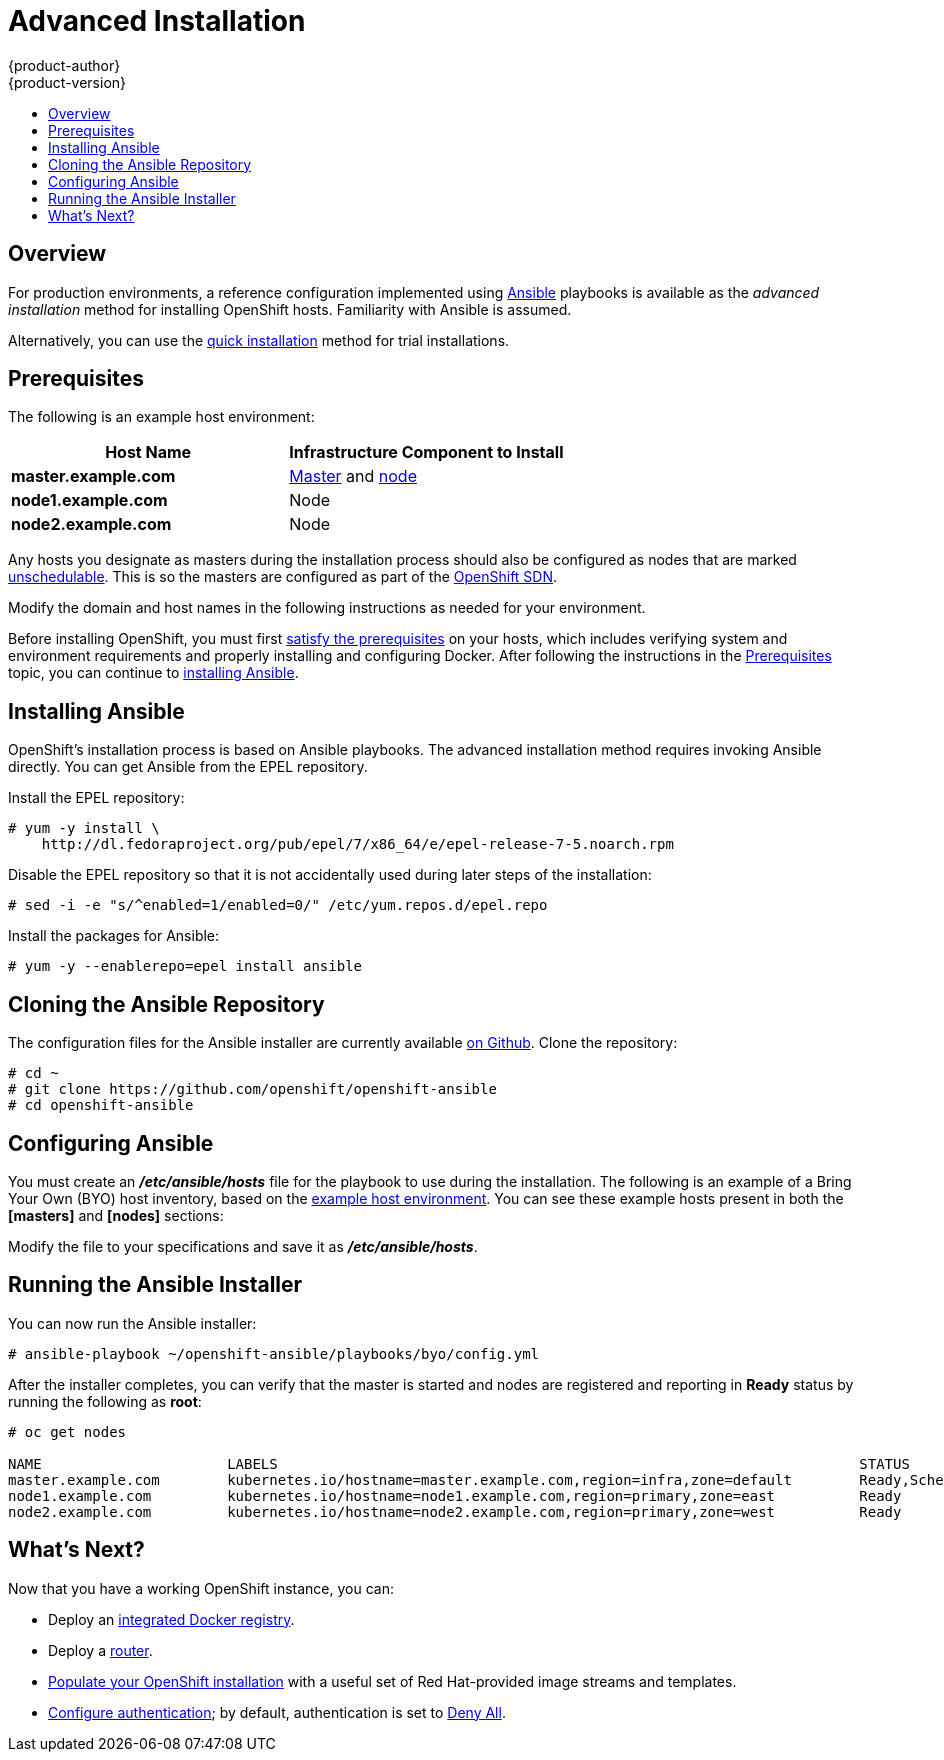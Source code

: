 = Advanced Installation
{product-author}
{product-version}
:data-uri:
:icons:
:experimental:
:toc: macro
:toc-title:
:prewrap!:

toc::[]

== Overview
For production environments, a reference configuration implemented using
http://www.ansible.com[Ansible] playbooks is available as the _advanced
installation_ method for installing OpenShift hosts. Familiarity with Ansible is
assumed.

Alternatively, you can use the link:quick_install.html[quick installation]
method for trial installations.

== Prerequisites

[[default-hosts]]
The following is an example host environment:

[options="header"]
|===

|Host Name |Infrastructure Component to Install

|*master.example.com*
|link:../../architecture/infrastructure_components/kubernetes_infrastructure.html#master[Master]
and
link:../../architecture/infrastructure_components/kubernetes_infrastructure.html#node[node]

|*node1.example.com*
|Node

|*node2.example.com*
|Node
|===

Any hosts you designate as masters during the installation process should also
be configured as nodes that are marked
link:../../admin_guide/manage_nodes.html#marking-nodes-as-unschedulable-or-schedulable[unschedulable].
This is so the masters are configured as part of the
link:../../architecture/additional_concepts/networking.html#openshift-sdn[OpenShift
SDN].

Modify the domain and host names in the following instructions as needed for
your environment.

Before installing OpenShift, you must first link:prerequisites.html[satisfy the
prerequisites] on your hosts, which includes verifying system and environment
requirements and properly installing and configuring Docker. After following the
instructions in the link:prerequisites.html[Prerequisites] topic, you can
continue to link:#installing-ansible[installing Ansible].

== Installing Ansible [[installing-ansible]]
OpenShift's installation process is based on Ansible playbooks. The advanced
installation method requires invoking Ansible directly. You can get Ansible from
the EPEL repository.

Install the EPEL repository:

----
# yum -y install \
    http://dl.fedoraproject.org/pub/epel/7/x86_64/e/epel-release-7-5.noarch.rpm
----

Disable the EPEL repository so that it is not accidentally used during later
steps of the installation:

----
# sed -i -e "s/^enabled=1/enabled=0/" /etc/yum.repos.d/epel.repo
----

Install the packages for Ansible:

----
# yum -y --enablerepo=epel install ansible
----

== Cloning the Ansible Repository
The configuration files for the Ansible installer are currently available
https://github.com/openshift/openshift-ansible/tree/v3.0.0[on Github]. Clone the
repository:

----
# cd ~
# git clone https://github.com/openshift/openshift-ansible
# cd openshift-ansible
----
////
Removing this line til we have a better instruction:
# git checkout -b 3.x v3.0.0
////

== Configuring Ansible

You must create an *_/etc/ansible/hosts_* file for the playbook to use during
the installation. The following is an example of a Bring Your Own (BYO) host
inventory, based on the link:#default-hosts[example host environment]. You can
see these example hosts present in both the *[masters]* and *[nodes]* sections:

====

ifdef::openshift-enterprise[]
----
# Create an OSEv3 group that contains the masters and nodes groups
[OSEv3:children]
masters
nodes

# Set variables common for all OSEv3 hosts
[OSEv3:vars]
# SSH user, this user should allow ssh based auth without requiring a password
ansible_ssh_user=root

# If ansible_ssh_user is not root, ansible_sudo must be set to true
#ansible_sudo=true

# To deploy origin, change deployment_type to origin
deployment_type=enterprise

# enable htpasswd authentication
openshift_master_identity_providers=[{'name': 'htpasswd_auth', 'login': 'true', 'challenge': 'true', 'kind': 'HTPasswdPasswordIdentityProvider', 'filename': '/etc/openshift/openshift-passwd'}]

# host group for masters
[masters]
master.example.com

# host group for nodes, includes region info
[nodes]
master.example.com openshift_node_labels="{'region': 'infra', 'zone': 'default'}"
node1.example.com openshift_node_labels="{'region': 'primary', 'zone': 'east'}"
node2.example.com openshift_node_labels="{'region': 'primary', 'zone': 'west'}"
----
endif::[]
ifdef::openshift-origin[]
----
# Create a group that contains the masters and nodes groups
[OSEv3:children]
masters
nodes

# Set variables common for all hosts
[OSEv3:vars]
# SSH user, this user should allow ssh based auth without requiring a password
ansible_ssh_user=root

# If ansible_ssh_user is not root, ansible_sudo must be set to true
#ansible_sudo=true

# To deploy origin, change deployment_type to origin
deployment_type=origin

# enable htpasswd authentication
openshift_master_identity_providers=[{'name': 'htpasswd_auth', 'login': 'true', 'challenge': 'true', 'kind': 'HTPasswdPasswordIdentityProvider', 'filename': '/etc/openshift/openshift-passwd'}]

# host group for masters
[masters]
master.example.com

# host group for nodes, includes region info
[nodes]
master.example.com openshift_node_labels="{'region': 'infra', 'zone': 'default'}"
node1.example.com openshift_node_labels="{'region': 'primary', 'zone': 'east'}"
node2.example.com openshift_node_labels="{'region': 'primary', 'zone': 'west'}"
----
endif::[]
====

Modify the file to your specifications and save it as *_/etc/ansible/hosts_*.

== Running the Ansible Installer

You can now run the Ansible installer:

----
# ansible-playbook ~/openshift-ansible/playbooks/byo/config.yml
----

After the installer completes, you can verify that the master is started and
nodes are registered and reporting in *Ready* status by running the following as
*root*:

====
----
# oc get nodes

NAME                      LABELS                                                                     STATUS
master.example.com        kubernetes.io/hostname=master.example.com,region=infra,zone=default        Ready,SchedulingDisabled
node1.example.com         kubernetes.io/hostname=node1.example.com,region=primary,zone=east          Ready
node2.example.com         kubernetes.io/hostname=node2.example.com,region=primary,zone=west          Ready
----
====

== What's Next?

Now that you have a working OpenShift instance, you can:

- Deploy an link:docker_registry.html[integrated Docker registry].
- Deploy a link:deploy_router.html[router].
- link:first_steps.html[Populate your OpenShift installation] with a useful set
of Red Hat-provided image streams and templates.
- link:../configuring_authentication.html[Configure authentication]; by default,
authentication is set to
link:../configuring_authentication.html#DenyAllPasswordIdentityProvider[Deny
All].
